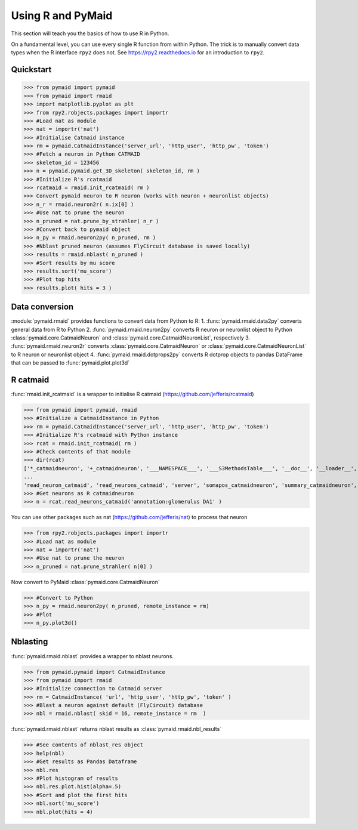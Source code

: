 Using R and PyMaid
******************
This section will teach you the basics of how to use R in Python.

On a fundamental level, you can use every single R function from within Python. The trick is to manually convert data types when the R interface ``rpy2`` does not. See https://rpy2.readthedocs.io for an introduction to ``rpy2``.

Quickstart
==========
>>> from pymaid import pymaid
>>> from pymaid import rmaid
>>> import matplotlib.pyplot as plt
>>> from rpy2.robjects.packages import importr
>>> #Load nat as module
>>> nat = importr('nat')
>>> #Initialise Catmaid instance
>>> rm = pymaid.CatmaidInstance('server_url', 'http_user', 'http_pw', 'token')
>>> #Fetch a neuron in Python CATMAID
>>> skeleton_id = 123456
>>> n = pymaid.pymaid.get_3D_skeleton( skeleton_id, rm )
>>> #Initialize R's rcatmaid 
>>> rcatmaid = rmaid.init_rcatmaid( rm )
>>> Convert pymaid neuron to R neuron (works with neuron + neuronlist objects)
>>> n_r = rmaid.neuron2r( n.ix[0] )
>>> #Use nat to prune the neuron
>>> n_pruned = nat.prune_by_strahler( n_r )
>>> #Convert back to pymaid object
>>> n_py = rmaid.neuron2py( n_pruned, rm )
>>> #Nblast pruned neuron (assumes FlyCircuit database is saved locally)
>>> results = rmaid.nblast( n_pruned )
>>> #Sort results by mu score
>>> results.sort('mu_score')
>>> #Plot top hits
>>> results.plot( hits = 3 )

Data conversion
===============
:module:`pymaid.rmaid` provides functions to convert data from Python to R:
1. :func:`pymaid.rmaid.data2py` converts general data from R to Python
2. :func:`pymaid.rmaid.neuron2py` converts R neuron or neuronlist object to Python :class:`pymaid.core.CatmaidNeuron` and :class:`pymaid.core.CatmaidNeuronList`, respectively
3. :func:`pymaid.rmaid.neuron2r` converts :class:`pymaid.core.CatmaidNeuron` or :class:`pymaid.core.CatmaidNeuronList` to R neuron or neuronlist object
4. :func:`pymaid.rmaid.dotprops2py` converts R dotprop objects to pandas DataFrame that can be passed to :func:`pymaid.plot.plot3d`

R catmaid
=========
:func:`rmaid.init_rcatmaid` is a wrapper to initialise R catmaid (https://github.com/jefferis/rcatmaid)

>>> from pymaid import pymaid, rmaid
>>> #Initialize a CatmaidInstance in Python
>>> rm = pymaid.CatmaidInstance('server_url', 'http_user', 'http_pw', 'token')
>>> #Initialize R's rcatmaid with Python instance
>>> rcat = rmaid.init_rcatmaid( rm )
>>> #Check contents of that module
>>> dir(rcat)
['*_catmaidneuron', '+_catmaidneuron', '___NAMESPACE___', '___S3MethodsTable___', '__doc__', '__loader__', '__name__', '__package__', '__rdata__', '__rname__', '__spec__', '__version__', '_env', '_exported_names', '_packageName', '_package_statevars', '_rpy2r', '_symbol_check_after', '_symbol_r2python', '_translation', 'as_catmaidmesh', 'as_catmaidmesh_catmaidmesh', 
...
'read_neuron_catmaid', 'read_neurons_catmaid', 'server', 'somapos_catmaidneuron', 'summary_catmaidneuron', 'token', 'xform_catmaidneuron']
>>> #Get neurons as R catmaidneuron
>>> n = rcat.read_neurons_catmaid('annotation:glomerulus DA1' )

You can use other packages such as nat (https://github.com/jefferis/nat) to process that neuron

>>> from rpy2.robjects.packages import importr
>>> #Load nat as module
>>> nat = importr('nat')
>>> #Use nat to prune the neuron
>>> n_pruned = nat.prune_strahler( n[0] )

Now convert to PyMaid :class:`pymaid.core.CatmaidNeuron`

>>> #Convert to Python
>>> n_py = rmaid.neuron2py( n_pruned, remote_instance = rm)
>>> #Plot
>>> n_py.plot3d()

Nblasting
=========
:func:`pymaid.rmaid.nblast` provides a wrapper to nblast neurons.

>>> from pymaid.pymaid import CatmaidInstance
>>> from pymaid import rmaid
>>> #Initialize connection to Catmaid server
>>> rm = CatmaidInstance( 'url', 'http_user', 'http_pw', 'token' )
>>> #Blast a neuron against default (FlyCircuit) database
>>> nbl = rmaid.nblast( skid = 16, remote_instance = rm  )

:func:`pymaid.rmaid.nblast` returns nblast results as :class:`pymaid.rmaid.nbl_results` 

>>> #See contents of nblast_res object
>>> help(nbl)
>>> #Get results as Pandas Dataframe
>>> nbl.res
>>> #Plot histogram of results
>>> nbl.res.plot.hist(alpha=.5)
>>> #Sort and plot the first hits
>>> nbl.sort('mu_score')
>>> nbl.plot(hits = 4)

